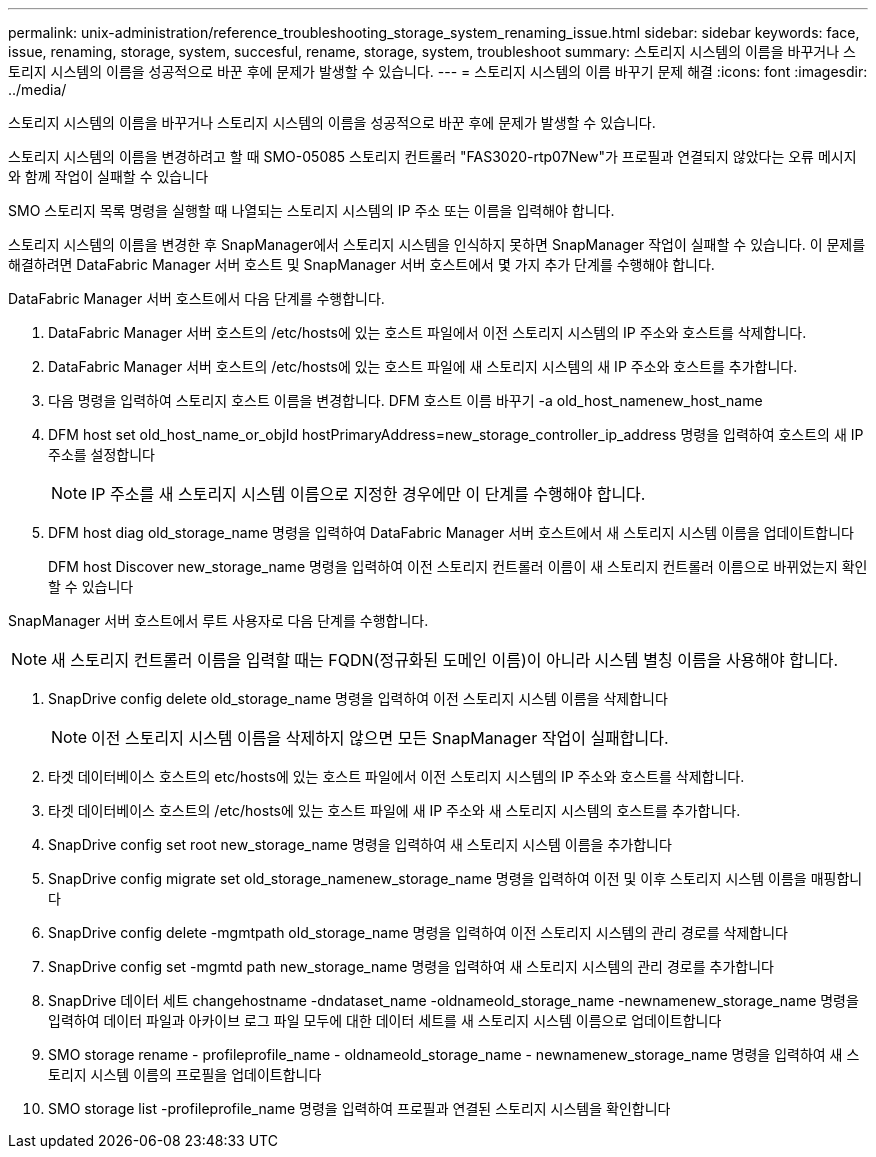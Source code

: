 ---
permalink: unix-administration/reference_troubleshooting_storage_system_renaming_issue.html 
sidebar: sidebar 
keywords: face, issue, renaming, storage, system, succesful, rename, storage, system, troubleshoot 
summary: 스토리지 시스템의 이름을 바꾸거나 스토리지 시스템의 이름을 성공적으로 바꾼 후에 문제가 발생할 수 있습니다. 
---
= 스토리지 시스템의 이름 바꾸기 문제 해결
:icons: font
:imagesdir: ../media/


[role="lead"]
스토리지 시스템의 이름을 바꾸거나 스토리지 시스템의 이름을 성공적으로 바꾼 후에 문제가 발생할 수 있습니다.

스토리지 시스템의 이름을 변경하려고 할 때 SMO-05085 스토리지 컨트롤러 "FAS3020-rtp07New"가 프로필과 연결되지 않았다는 오류 메시지와 함께 작업이 실패할 수 있습니다

SMO 스토리지 목록 명령을 실행할 때 나열되는 스토리지 시스템의 IP 주소 또는 이름을 입력해야 합니다.

스토리지 시스템의 이름을 변경한 후 SnapManager에서 스토리지 시스템을 인식하지 못하면 SnapManager 작업이 실패할 수 있습니다. 이 문제를 해결하려면 DataFabric Manager 서버 호스트 및 SnapManager 서버 호스트에서 몇 가지 추가 단계를 수행해야 합니다.

DataFabric Manager 서버 호스트에서 다음 단계를 수행합니다.

. DataFabric Manager 서버 호스트의 /etc/hosts에 있는 호스트 파일에서 이전 스토리지 시스템의 IP 주소와 호스트를 삭제합니다.
. DataFabric Manager 서버 호스트의 /etc/hosts에 있는 호스트 파일에 새 스토리지 시스템의 새 IP 주소와 호스트를 추가합니다.
. 다음 명령을 입력하여 스토리지 호스트 이름을 변경합니다. DFM 호스트 이름 바꾸기 -a old_host_namenew_host_name
. DFM host set old_host_name_or_objId hostPrimaryAddress=new_storage_controller_ip_address 명령을 입력하여 호스트의 새 IP 주소를 설정합니다
+

NOTE: IP 주소를 새 스토리지 시스템 이름으로 지정한 경우에만 이 단계를 수행해야 합니다.

. DFM host diag old_storage_name 명령을 입력하여 DataFabric Manager 서버 호스트에서 새 스토리지 시스템 이름을 업데이트합니다
+
DFM host Discover new_storage_name 명령을 입력하여 이전 스토리지 컨트롤러 이름이 새 스토리지 컨트롤러 이름으로 바뀌었는지 확인할 수 있습니다



SnapManager 서버 호스트에서 루트 사용자로 다음 단계를 수행합니다.


NOTE: 새 스토리지 컨트롤러 이름을 입력할 때는 FQDN(정규화된 도메인 이름)이 아니라 시스템 별칭 이름을 사용해야 합니다.

. SnapDrive config delete old_storage_name 명령을 입력하여 이전 스토리지 시스템 이름을 삭제합니다
+

NOTE: 이전 스토리지 시스템 이름을 삭제하지 않으면 모든 SnapManager 작업이 실패합니다.

. 타겟 데이터베이스 호스트의 etc/hosts에 있는 호스트 파일에서 이전 스토리지 시스템의 IP 주소와 호스트를 삭제합니다.
. 타겟 데이터베이스 호스트의 /etc/hosts에 있는 호스트 파일에 새 IP 주소와 새 스토리지 시스템의 호스트를 추가합니다.
. SnapDrive config set root new_storage_name 명령을 입력하여 새 스토리지 시스템 이름을 추가합니다
. SnapDrive config migrate set old_storage_namenew_storage_name 명령을 입력하여 이전 및 이후 스토리지 시스템 이름을 매핑합니다
. SnapDrive config delete -mgmtpath old_storage_name 명령을 입력하여 이전 스토리지 시스템의 관리 경로를 삭제합니다
. SnapDrive config set -mgmtd path new_storage_name 명령을 입력하여 새 스토리지 시스템의 관리 경로를 추가합니다
. SnapDrive 데이터 세트 changehostname -dndataset_name -oldnameold_storage_name -newnamenew_storage_name 명령을 입력하여 데이터 파일과 아카이브 로그 파일 모두에 대한 데이터 세트를 새 스토리지 시스템 이름으로 업데이트합니다
. SMO storage rename - profileprofile_name - oldnameold_storage_name - newnamenew_storage_name 명령을 입력하여 새 스토리지 시스템 이름의 프로필을 업데이트합니다
. SMO storage list -profileprofile_name 명령을 입력하여 프로필과 연결된 스토리지 시스템을 확인합니다

